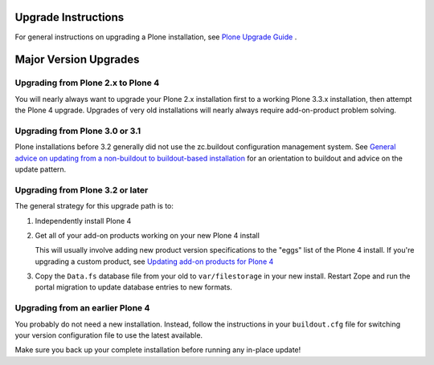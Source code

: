 Upgrade Instructions
====================

For general instructions on upgrading a Plone installation,
see `Plone Upgrade Guide
<http://plone.org/documentation/manual/upgrade-guide/>`_ .

Major Version Upgrades
======================

Upgrading from Plone 2.x to Plone 4
-----------------------------------

You will nearly always want to upgrade your Plone 2.x installation first to a
working Plone 3.3.x installation, then attempt the Plone 4 upgrade.
Upgrades of very old installations will nearly always require add-on-product
problem solving.

Upgrading from Plone 3.0 or 3.1
-------------------------------

Plone installations before 3.2 generally did not use the zc.buildout
configuration management system. See
`General advice on updating from a non-buildout to buildout-based installation
<http://plone.org/documentation/manual/upgrade-guide/general-advice-on-updating-from-a-non-buildout-to-buildout-based-installation>`_
for an orientation to buildout and advice on the update pattern.

Upgrading from Plone 3.2 or later
---------------------------------

The general strategy for this upgrade path is to:

1) Independently install Plone 4

2) Get all of your add-on products working on your new Plone 4 install

   This will usually involve adding new product version specifications
   to the "eggs" list of the Plone 4 install. If you're upgrading a
   custom product, see  `Updating add-on products for Plone 4
   <http://plone.org/documentation/manual/upgrade-guide/version/upgrading-plone-3-x-to-4.0/updating-add-on-products-for-plone-4.0>`_
   
3) Copy the ``Data.fs`` database file from your old to ``var/filestorage`` in
   your new install. Restart Zope and run the portal migration to update
   database entries to new formats.
   
Upgrading from an earlier Plone 4
---------------------------------

You probably do not need a new installation. Instead, follow the 
instructions in your ``buildout.cfg`` file for switching your version
configuration file to use the latest available.

Make sure you back up your complete installation before running
any in-place update! 
